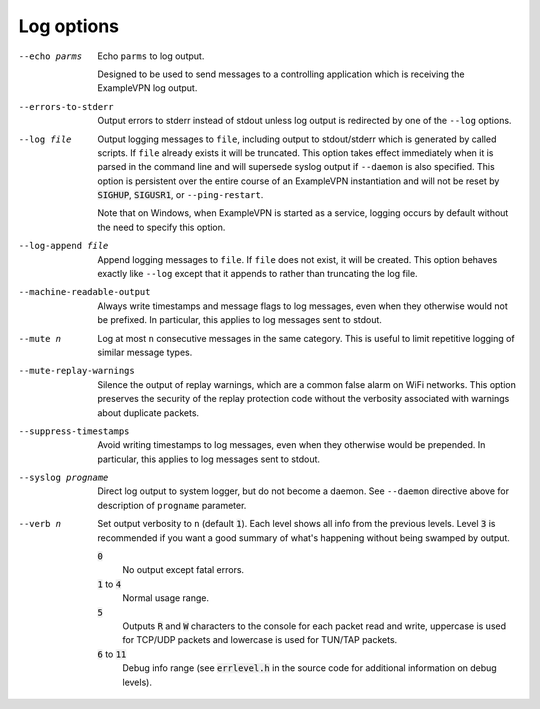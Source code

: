 Log options
-----------

--echo parms
  Echo ``parms`` to log output.

  Designed to be used to send messages to a controlling application which
  is receiving the ExampleVPN log output.

--errors-to-stderr
  Output errors to stderr instead of stdout unless log output is
  redirected by one of the ``--log`` options.

--log file
  Output logging messages to ``file``, including output to stdout/stderr
  which is generated by called scripts. If ``file`` already exists it will
  be truncated. This option takes effect immediately when it is parsed in
  the command line and will supersede syslog output if ``--daemon``
  is also specified. This option is persistent over the entire
  course of an ExampleVPN instantiation and will not be reset by
  :code:`SIGHUP`, :code:`SIGUSR1`, or ``--ping-restart``.

  Note that on Windows, when ExampleVPN is started as a service, logging
  occurs by default without the need to specify this option.

--log-append file
  Append logging messages to ``file``.  If ``file`` does not exist, it will
  be created. This option behaves exactly like ``--log`` except that it
  appends to rather than truncating the log file.

--machine-readable-output
  Always write timestamps and message flags to log messages, even when
  they otherwise would not be prefixed. In particular, this applies to log
  messages sent to stdout.

--mute n
  Log at most ``n`` consecutive messages in the same category. This is
  useful to limit repetitive logging of similar message types.

--mute-replay-warnings
  Silence the output of replay warnings, which are a common false alarm on
  WiFi networks. This option preserves the security of the replay
  protection code without the verbosity associated with warnings about
  duplicate packets.

--suppress-timestamps
  Avoid writing timestamps to log messages, even when they otherwise would
  be prepended. In particular, this applies to log messages sent to
  stdout.

--syslog progname
  Direct log output to system logger, but do not become a daemon. See
  ``--daemon`` directive above for description of ``progname`` parameter.

--verb n
  Set output verbosity to ``n`` (default :code:`1`). Each level shows all
  info from the previous levels. Level :code:`3` is recommended if you want
  a good summary of what's happening without being swamped by output.

  :code:`0`
      No output except fatal errors.

  :code:`1` to :code:`4`
      Normal usage range.

  :code:`5`
      Outputs :code:`R` and :code:`W` characters to the console for
      each packet read and write, uppercase is used for TCP/UDP
      packets and lowercase is used for TUN/TAP packets.

  :code:`6` to :code:`11`
      Debug info range (see :code:`errlevel.h` in the source code for
      additional information on debug levels).
